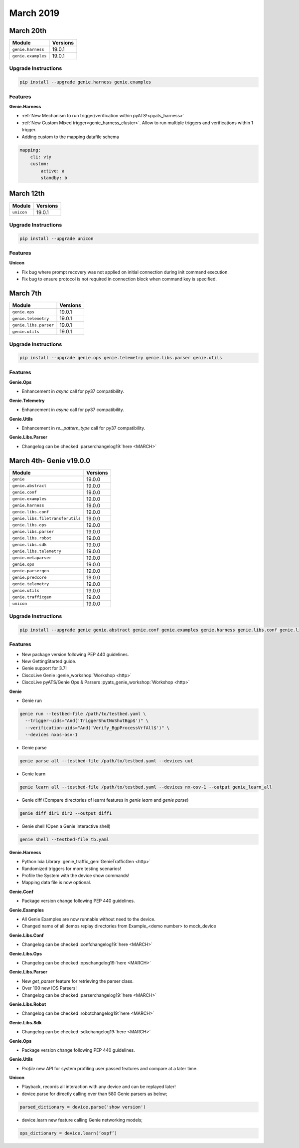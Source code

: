 March 2019
==========

March 20th
----------

+-----------------------------------+-------------------------------+
| Module                            | Versions                      |
+===================================+===============================+
| ``genie.harness``                 | 19.0.1                        |
+-----------------------------------+-------------------------------+
| ``genie.examples``                | 19.0.1                        |
+-----------------------------------+-------------------------------+

Upgrade Instructions
^^^^^^^^^^^^^^^^^^^^

.. code-block:: bash

    pip install --upgrade genie.harness genie.examples


Features
^^^^^^^^

**Genie.Harness**

* :ref:`New Mechanism to run trigger/verification within pyATS!<pyats_harness>`

* :ref:`New Custom Mixed trigger<genie_harness_cluster>`. Allow to run multiple
  triggers and verifications within 1 trigger.

* Adding custom to the mapping datafile schema

.. code-block:: bash

    mapping:
        cli: vty
        custom:
            active: a
            standby: b

March 12th
----------

+-----------------------------------+-------------------------------+
| Module                            | Versions                      |
+===================================+===============================+
| ``unicon``                        | 19.0.1                        |
+-----------------------------------+-------------------------------+

Upgrade Instructions
^^^^^^^^^^^^^^^^^^^^

.. code-block:: bash

    pip install --upgrade unicon


Features
^^^^^^^^

**Unicon**

* Fix bug where prompt recovery was not applied on initial connection during init command execution.
* Fix bug to ensure protocol is not required in connection block when command key is specified.


March 7th
---------

+-----------------------------------+-------------------------------+
| Module                            | Versions                      |
+===================================+===============================+
| ``genie.ops``                     | 19.0.1                        |
+-----------------------------------+-------------------------------+
| ``genie.telemetry``               | 19.0.1                        |
+-----------------------------------+-------------------------------+
| ``genie.libs.parser``             | 19.0.1                        |
+-----------------------------------+-------------------------------+
| ``genie.utils``                   | 19.0.1                        |
+-----------------------------------+-------------------------------+

Upgrade Instructions
^^^^^^^^^^^^^^^^^^^^

.. code-block:: bash

    pip install --upgrade genie.ops genie.telemetry genie.libs.parser genie.utils


Features
^^^^^^^^

**Genie.Ops**

* Enhancement in `async` call for py37 compatibility.


**Genie.Telemetry**

* Enhancement in `async` call for py37 compatibility.


**Genie.Utils**

* Enhancement in `re._pattern_type` call for py37 compatibility.


**Genie.Libs.Parser**

* Changelog can be checked :parserchangelog19:`here <MARCH>`


March 4th- Genie v19.0.0
------------------------

+-----------------------------------+-------------------------------+
| Module                            | Versions                      |
+===================================+===============================+
| ``genie``                         | 19.0.0                        |
+-----------------------------------+-------------------------------+
| ``genie.abstract``                | 19.0.0                        |
+-----------------------------------+-------------------------------+
| ``genie.conf``                    | 19.0.0                        |
+-----------------------------------+-------------------------------+
| ``genie.examples``                | 19.0.0                        |
+-----------------------------------+-------------------------------+
| ``genie.harness``                 | 19.0.0                        |
+-----------------------------------+-------------------------------+
| ``genie.libs.conf``               | 19.0.0                        |
+-----------------------------------+-------------------------------+
| ``genie.libs.filetransferutils``  | 19.0.0                        |
+-----------------------------------+-------------------------------+
| ``genie.libs.ops``                | 19.0.0                        |
+-----------------------------------+-------------------------------+
| ``genie.libs.parser``             | 19.0.0                        |
+-----------------------------------+-------------------------------+
| ``genie.libs.robot``              | 19.0.0                        |
+-----------------------------------+-------------------------------+
| ``genie.libs.sdk``                | 19.0.0                        |
+-----------------------------------+-------------------------------+
| ``genie.libs.telemetry``          | 19.0.0                        |
+-----------------------------------+-------------------------------+
| ``genie.metaparser``              | 19.0.0                        |
+-----------------------------------+-------------------------------+
| ``genie.ops``                     | 19.0.0                        |
+-----------------------------------+-------------------------------+
| ``genie.parsergen``               | 19.0.0                        |
+-----------------------------------+-------------------------------+
| ``genie.predcore``                | 19.0.0                        |
+-----------------------------------+-------------------------------+
| ``genie.telemetry``               | 19.0.0                        |
+-----------------------------------+-------------------------------+
| ``genie.utils``                   | 19.0.0                        |
+-----------------------------------+-------------------------------+
| ``genie.trafficgen``              | 19.0.0                        |
+-----------------------------------+-------------------------------+
| ``unicon``                        | 19.0.0                        |
+-----------------------------------+-------------------------------+

Upgrade Instructions
^^^^^^^^^^^^^^^^^^^^

.. code-block:: bash

    pip install --upgrade genie genie.abstract genie.conf genie.examples genie.harness genie.libs.conf genie.libs.filetransferutils genie.libs.ops genie.libs.parser genie.libs.robot genie.libs.sdk genie.libs.telemetry genie.metaparser genie.ops genie.parsergen genie.predcore genie.telemetry genie.utils unicon genie.trafficgen


Features
^^^^^^^^

* New package version following PEP 440 guidelines.
* New GettingStarted guide.
* Genie support for 3.7!
* CiscoLive Genie :genie_workshop:`Workshop <http>`
* CiscoLive pyATS/Genie Ops & Parsers :pyats_genie_workshop:`Workshop <http>`

**Genie**

* Genie run

.. code-block:: bash

		genie run --testbed-file /path/to/testbed.yaml \
                  --trigger-uids="And('TriggerShutNoShutBgp$')" \
                  --verification-uids="And('Verify_BgpProcessVrfAll$')" \
                  --devices nxos-osv-1

* Genie parse

.. code-block:: bash

		genie parse all --testbed-file /path/to/testbed.yaml --devices uut

* Genie learn

.. code-block:: bash

		genie learn all --testbed-file /path/to/testbed.yaml --devices nx-osv-1 --output genie_learn_all

* Genie diff (Compare directories of learnt features in `genie learn` and `genie parse`)

.. code-block:: bash

		genie diff dir1 dir2 --output diff1

* Genie shell (Open a Genie interactive shell)

.. code-block:: bash

		genie shell --testbed-file tb.yaml

**Genie.Harness**

* Python Ixia Library :genie_traffic_gen:`GenieTrafficGen <http>`
* Randomized triggers for more testing scenarios!
* Profile the System with the device show commands!
* Mapping data file is now optional.

**Genie.Conf**

*  Package version change following PEP 440 guidelines.

**Genie.Examples**

* All Genie Examples are now runnable without need to the device.
* Changed name of all demos replay directories from Example_<demo number> to mock_device

**Genie.Libs.Conf**

* Changelog can be checked :confchangelog19:`here <MARCH>`

**Genie.Libs.Ops**

* Changelog can be checked :opschangelog19:`here <MARCH>`

**Genie.Libs.Parser**

* New `get_parser` feature for retrieving the parser class.
* Over 100 new IOS Parsers!
* Changelog can be checked :parserchangelog19:`here <MARCH>`

**Genie.Libs.Robot**

* Changelog can be checked :robotchangelog19:`here <MARCH>`

**Genie.Libs.Sdk**

* Changelog can be checked :sdkchangelog19:`here <MARCH>`

**Genie.Ops**

*  Package version change following PEP 440 guidelines.

**Genie.Utils**

* `Profile` new API for system profiling user passed features and compare at a later time.

**Unicon**

* Playback, records all interaction with any device and can be replayed later!
* device.parse for directly calling over than 580 Genie parsers as below;

.. code-block:: bash

	parsed_dictionary = device.parse('show version')

* device.learn new feature calling Genie networking models;

.. code-block:: bash

	ops_dictionary = device.learn(‘ospf’)
